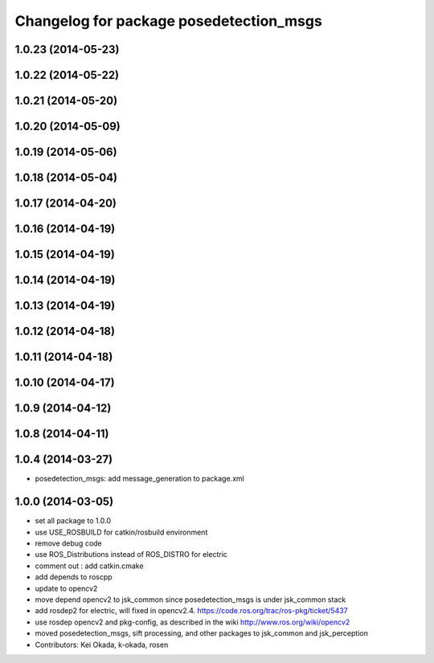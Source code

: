 ^^^^^^^^^^^^^^^^^^^^^^^^^^^^^^^^^^^^^^^^
Changelog for package posedetection_msgs
^^^^^^^^^^^^^^^^^^^^^^^^^^^^^^^^^^^^^^^^

1.0.23 (2014-05-23)
-------------------

1.0.22 (2014-05-22)
-------------------

1.0.21 (2014-05-20)
-------------------

1.0.20 (2014-05-09)
-------------------

1.0.19 (2014-05-06)
-------------------

1.0.18 (2014-05-04)
-------------------

1.0.17 (2014-04-20)
-------------------

1.0.16 (2014-04-19)
-------------------

1.0.15 (2014-04-19)
-------------------

1.0.14 (2014-04-19)
-------------------

1.0.13 (2014-04-19)
-------------------

1.0.12 (2014-04-18)
-------------------

1.0.11 (2014-04-18)
-------------------

1.0.10 (2014-04-17)
-------------------

1.0.9 (2014-04-12)
------------------

1.0.8 (2014-04-11)
------------------

1.0.4 (2014-03-27)
------------------
* posedetection_msgs: add message_generation to package.xml

1.0.0 (2014-03-05)
------------------
* set all package to 1.0.0
* use USE_ROSBUILD for catkin/rosbuild environment
* remove debug code
* use ROS_Distributions instead of ROS_DISTRO for electric
* comment out : add catkin.cmake
* add depends to roscpp
* update to opencv2
* move depend opencv2 to jsk_common since posedetection_msgs is under jsk_common stack
* add rosdep2 for electric, will fixed in opencv2.4. https://code.ros.org/trac/ros-pkg/ticket/5437
* use rosdep opencv2 and pkg-config, as described in the wiki http://www.ros.org/wiki/opencv2
* moved posedetection_msgs, sift processing, and other packages to jsk_common and jsk_perception
* Contributors: Kei Okada, k-okada, rosen

